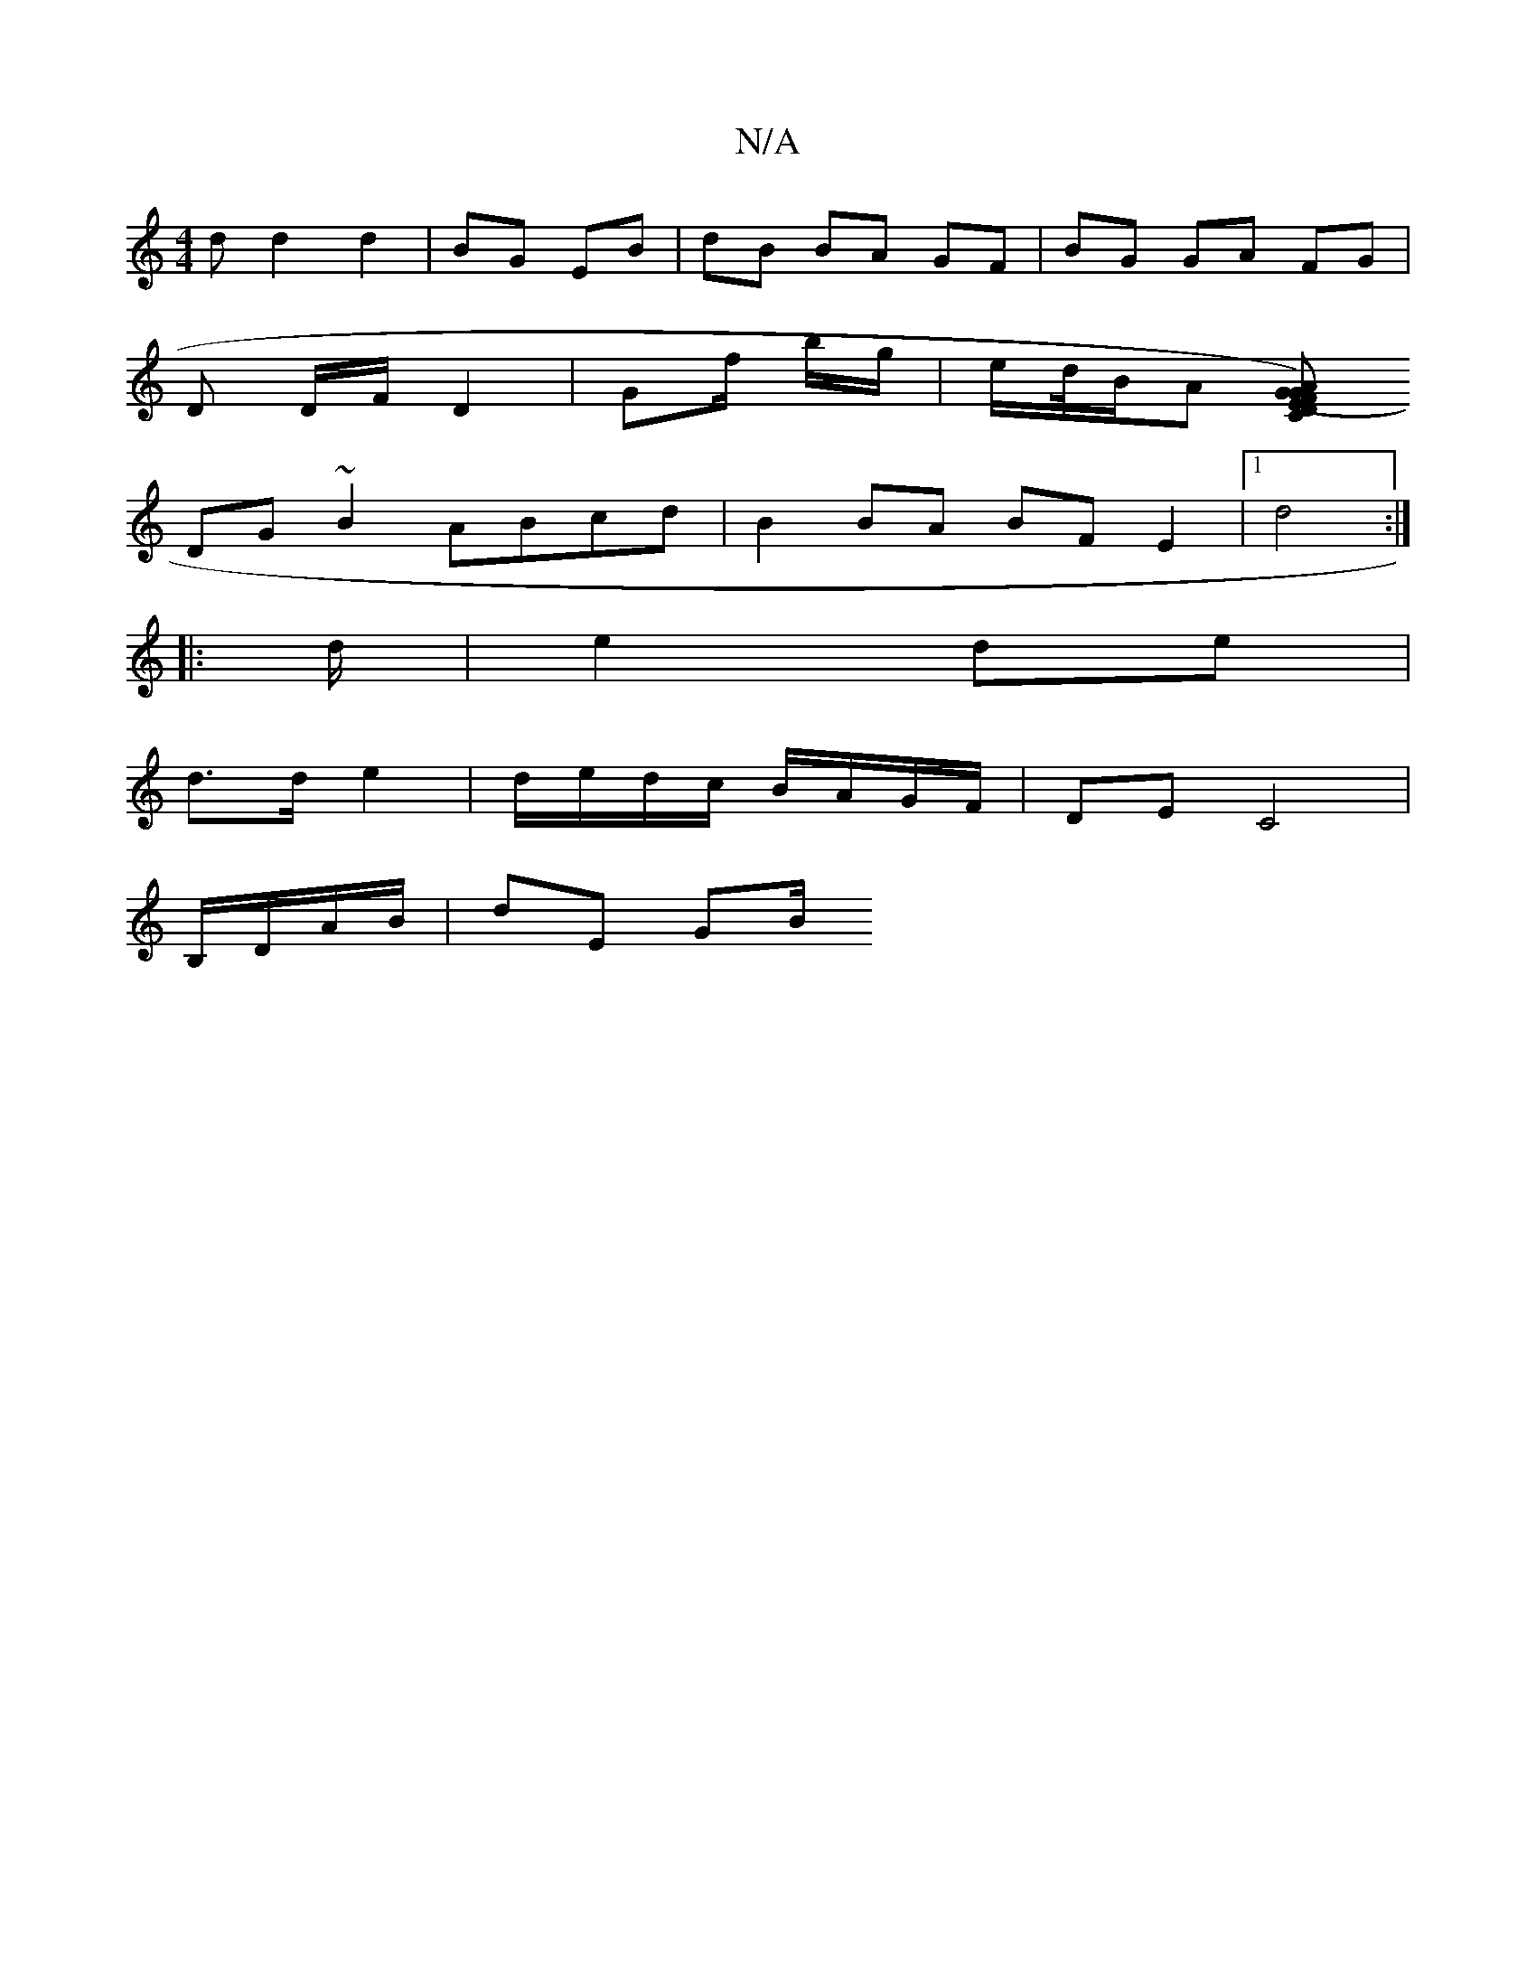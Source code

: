 X:1
T:N/A
M:4/4
R:N/A
K:Cmajor
d d2 d2 | BG EB | dB BA GF | BG GA FG |
D D/F/ D2 | Gf/ b/g/ | e/d//B/A [G CE) DA|(3FGD DF EFGA |
DG~B2 ABcd|B2 BA BF E2|1 d4 :|
|: d/ | e2 de |
d>d e2 | d/e/d/c/ B/A/G/F/ | DE C4 |
B,/D/A/B/ | dE GB/